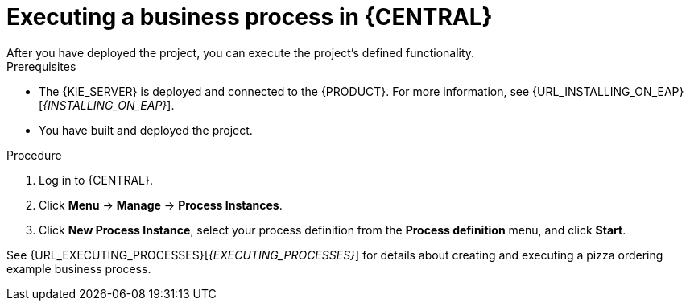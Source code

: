 [id='execute-bus-proc']
= Executing a business process in {CENTRAL}
After you have deployed the project, you can execute the project's defined functionality.
//For this example, you will be acting as the customer (Bill) and fill out a pizza order form. The pizza place employee (Katy) will add the order price and send the order confirmation to your task inbox.

.Prerequisites
* The {KIE_SERVER} is deployed and connected to the {PRODUCT}. For more information, see {URL_INSTALLING_ON_EAP}[_{INSTALLING_ON_EAP}_].
* You have built and deployed the project.

.Procedure
. Log in to {CENTRAL}.
. Click *Menu* -> *Manage* -> *Process Instances*.
. Click *New Process Instance*, select your process definition from the *Process definition* menu, and click *Start*.

See {URL_EXECUTING_PROCESSES}[_{EXECUTING_PROCESSES}_] for details about creating and executing a pizza ordering example business process.
